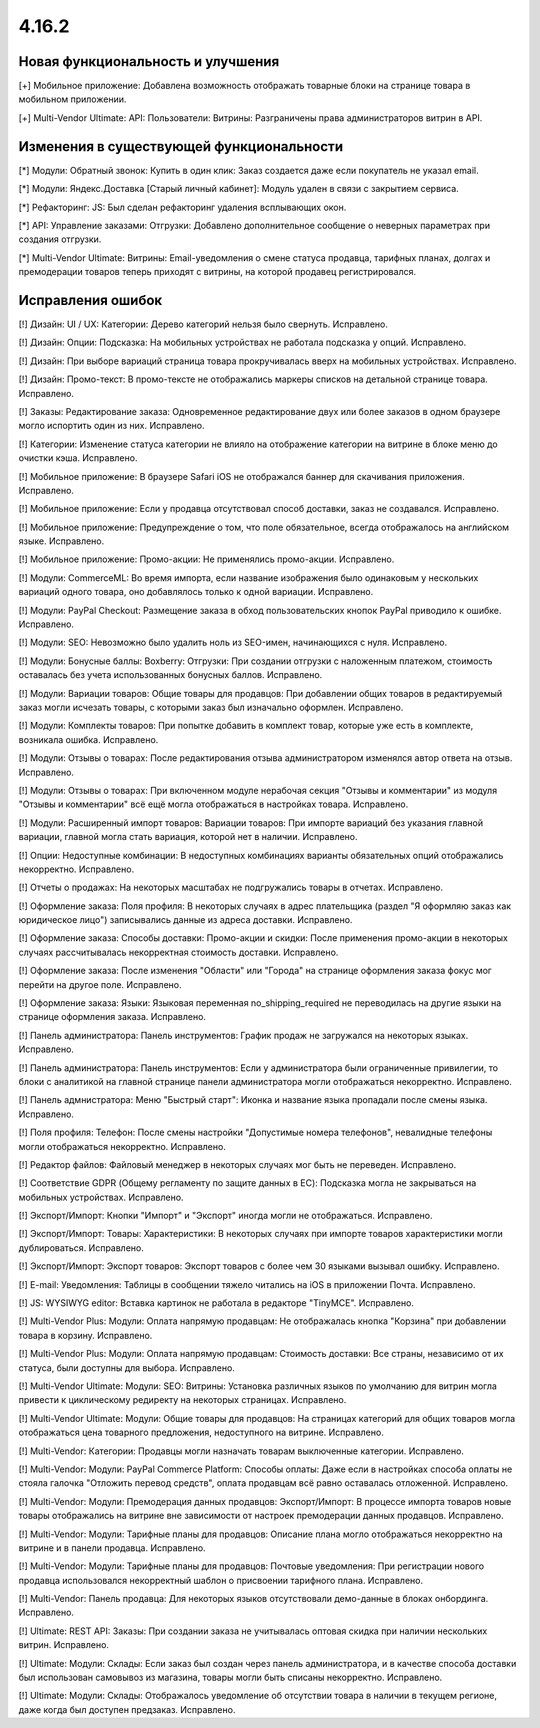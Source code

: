 ******
4.16.2
******

==================================
Новая функциональность и улучшения
==================================

[+] Мобильное приложение: Добавлена возможность отображать товарные блоки на странице товара в мобильном приложении.

[+] Multi-Vendor Ultimate: API: Пользователи: Витрины: Разграничены права администраторов витрин в API.

=========================================
Изменения в существующей функциональности
=========================================

[*] Модули: Обратный звонок: Купить в один клик: Заказ создается даже если покупатель не указал email.

[*] Модули: Яндекс.Доставка [Старый личный кабинет]: Модуль удален в связи с закрытием сервиса.

[*] Рефакторинг: JS: Был сделан рефакторинг удаления всплывающих окон.

[*] API: Управление заказами: Отгрузки: Добавлено дополнительное сообщение о неверных параметрах при создания отгрузки.

[*] Multi-Vendor Ultimate: Витрины: Email-уведомления о смене статуса продавца, тарифных планах, долгах и премодерации товаров теперь приходят с витрины, на которой продавец регистрировался.

==================
Исправления ошибок
==================

[!] Дизайн: UI / UX: Категории: Дерево категорий нельзя было свернуть. Исправлено.

[!] Дизайн: Опции: Подсказка: На мобильных устройствах не работала подсказка у опций. Исправлено.

[!] Дизайн: При выборе вариаций страница товара прокручивалась вверх на мобильных устройствах. Исправлено.

[!] Дизайн: Промо-текст: В промо-тексте не отображались маркеры списков на детальной странице товара. Исправлено.

[!] Заказы: Редактирование заказа: Одновременное редактирование двух или более заказов в одном браузере могло испортить один из них. Исправлено.

[!] Категории: Изменение статуса категории не влияло на отображение категории на витрине в блоке меню до очистки кэша. Исправлено.

[!] Мобильное приложение: В браузере Safari iOS не отображался баннер для скачивания приложения. Исправлено.

[!] Мобильное приложение: Если у продавца отсутствовал способ доставки, заказ не создавался. Исправлено.

[!] Мобильное приложение: Предупреждение о том, что поле обязательное, всегда отображалось на английском языке. Исправлено.

[!] Мобильное приложение: Промо-акции: Не применялись промо-акции. Исправлено.

[!] Модули: CommerceML: Во время импорта, если название изображения было одинаковым у нескольких вариаций одного товара, оно добавлялось только к одной вариации. Исправлено.

[!] Модули: PayPal Checkout: Размещение заказа в обход пользовательских кнопок PayPal приводило к ошибке. Исправлено.

[!] Модули: SEO: Невозможно было удалить ноль из SEO-имен, начинающихся с нуля. Исправлено.

[!] Модули: Бонусные баллы: Boxberry: Отгрузки: При создании отгрузки с наложенным платежом, стоимость оставалась без учета использованных бонусных баллов. Исправлено.

[!] Модули: Вариации товаров: Общие товары для продавцов: При добавлении общих товаров в редактируемый заказ могли исчезать товары, с которыми заказ был изначально оформлен. Исправлено.

[!] Модули: Комплекты товаров: При попытке добавить в комплект товар, которые уже есть в комплекте, возникала ошибка. Исправлено.

[!] Модули: Отзывы о товарах: После редактирования отзыва администратором изменялся автор ответа на отзыв. Исправлено.

[!] Модули: Отзывы о товарах: При включенном модуле нерабочая секция "Отзывы и комментарии" из модуля "Отзывы и комментарии" всё ещё могла отображаться в настройках товара. Исправлено.

[!] Модули: Расширенный импорт товаров: Вариации товаров: При импорте вариаций без указания главной вариации, главной могла стать вариация, которой нет в наличии. Исправлено.

[!] Опции: Недоступные комбинации: В недоступных комбинациях варианты обязательных опций отображались некорректно. Исправлено.

[!] Отчеты о продажах: На некоторых масштабах не подгружались товары в отчетах. Исправлено.

[!] Оформление заказа: Поля профиля: В некоторых случаях в адрес плательщика (раздел "Я оформляю заказ как юридическое лицо") записывались данные из адреса доставки. Исправлено.

[!] Оформление заказа: Способы доставки: Промо-акции и скидки: После применения промо-акции в некоторых случаях рассчитывалась некорректная стоимость доставки. Исправлено.

[!] Оформление заказа: После изменения "Области" или "Города" на странице оформления заказа фокус мог перейти на другое поле. Исправлено.

[!] Оформление заказа: Языки: Языковая переменная no_shipping_required не переводилась на другие языки на странице оформления заказа. Исправлено.

[!] Панель администратора: Панель инструментов: График продаж не загружался на некоторых языках. Исправлено.

[!] Панель администратора: Панель инструментов: Если у администратора были ограниченные привилегии, то блоки с аналитикой на главной странице панели администратора могли отображаться некорректно. Исправлено.

[!] Панель адмнистратора: Меню "Быстрый старт": Иконка и название языка пропадали после смены языка. Исправлено.

[!] Поля профиля: Телефон: После смены настройки "Допустимые номера телефонов", невалидные телефоны могли отображаться некорректно. Исправлено.

[!] Редактор файлов: Файловый менеджер в некоторых случаях мог быть не переведен. Исправлено.

[!] Соответствие GDPR (Общему регламенту по защите данных в ЕС): Подсказка могла не закрываться на мобильных устройствах. Исправлено.

[!] Экспорт/Импорт: Кнопки "Импорт" и "Экспорт" иногда могли не отображаться. Исправлено.

[!] Экспорт/Импорт: Товары: Характеристики: В некоторых случаях при импорте товаров характеристики могли дублироваться. Исправлено.

[!] Экспорт/Импорт: Экспорт товаров: Экспорт товаров с более чем 30 языками вызывал ошибку. Исправлено.

[!] E-mail: Уведомления: Таблицы в сообщении тяжело читались на iOS в приложении Почта. Исправлено.

[!] JS: WYSIWYG editor: Вставка картинок не работала в редакторе "TinyMCE". Исправлено.

[!] Multi-Vendor Plus: Модули: Оплата напрямую продавцам: Не отображалась кнопка "Корзина" при добавлении товара в корзину. Исправлено.

[!] Multi-Vendor Plus: Модули: Оплата напрямую продавцам: Стоимость доставки: Все страны, независимо от их статуса, были доступны для выбора. Исправлено.

[!] Multi-Vendor Ultimate: Модули: SEO: Витрины: Установка различных языков по умолчанию для витрин могла привести к циклическому редиректу на некоторых страницах. Исправлено.

[!] Multi-Vendor Ultimate: Модули: Общие товары для продавцов: На страницах категорий для общих товаров могла отображаться цена товарного предложения, недоступного на витрине. Исправлено.

[!] Multi-Vendor: Категории: Продавцы могли назначать товарам выключенные категории. Исправлено.

[!] Multi-Vendor: Модули: PayPal Commerce Platform: Способы оплаты: Даже если в настройках способа оплаты не стояла галочка "Отложить перевод средств", оплата продавцам всё равно оставалась отложенной. Исправлено.

[!] Multi-Vendor: Модули: Премодерация данных продавцов: Экспорт/Импорт: В процессе импорта товаров новые товары отображались на витрине вне зависимости от настроек премодерации данных продавцов. Исправлено.

[!] Multi-Vendor: Модули: Тарифные планы для продавцов: Описание плана могло отображаться некорректно на витрине и в панели продавца. Исправлено.

[!] Multi-Vendor: Модули: Тарифные планы для продавцов: Почтовые уведомления: При регистрации нового продавца использовался некорректный шаблон о присвоении тарифного плана. Исправлено.

[!] Multi-Vendor: Панель продавца: Для некоторых языков отсутствовали демо-данные в блоках онбординга. Исправлено.

[!] Ultimate: REST API: Заказы: При создании заказа не учитывалась оптовая скидка при наличии нескольких витрин. Исправлено.

[!] Ultimate: Модули: Склады: Если заказ был создан через панель администратора, и в качестве способа доставки был использован самовывоз из магазина, товары могли быть списаны некорректно. Исправлено.

[!] Ultimate: Модули: Склады: Отображалось уведомление об отсутствии товара в наличии в текущем регионе, даже когда был доступен предзаказ. Исправлено.